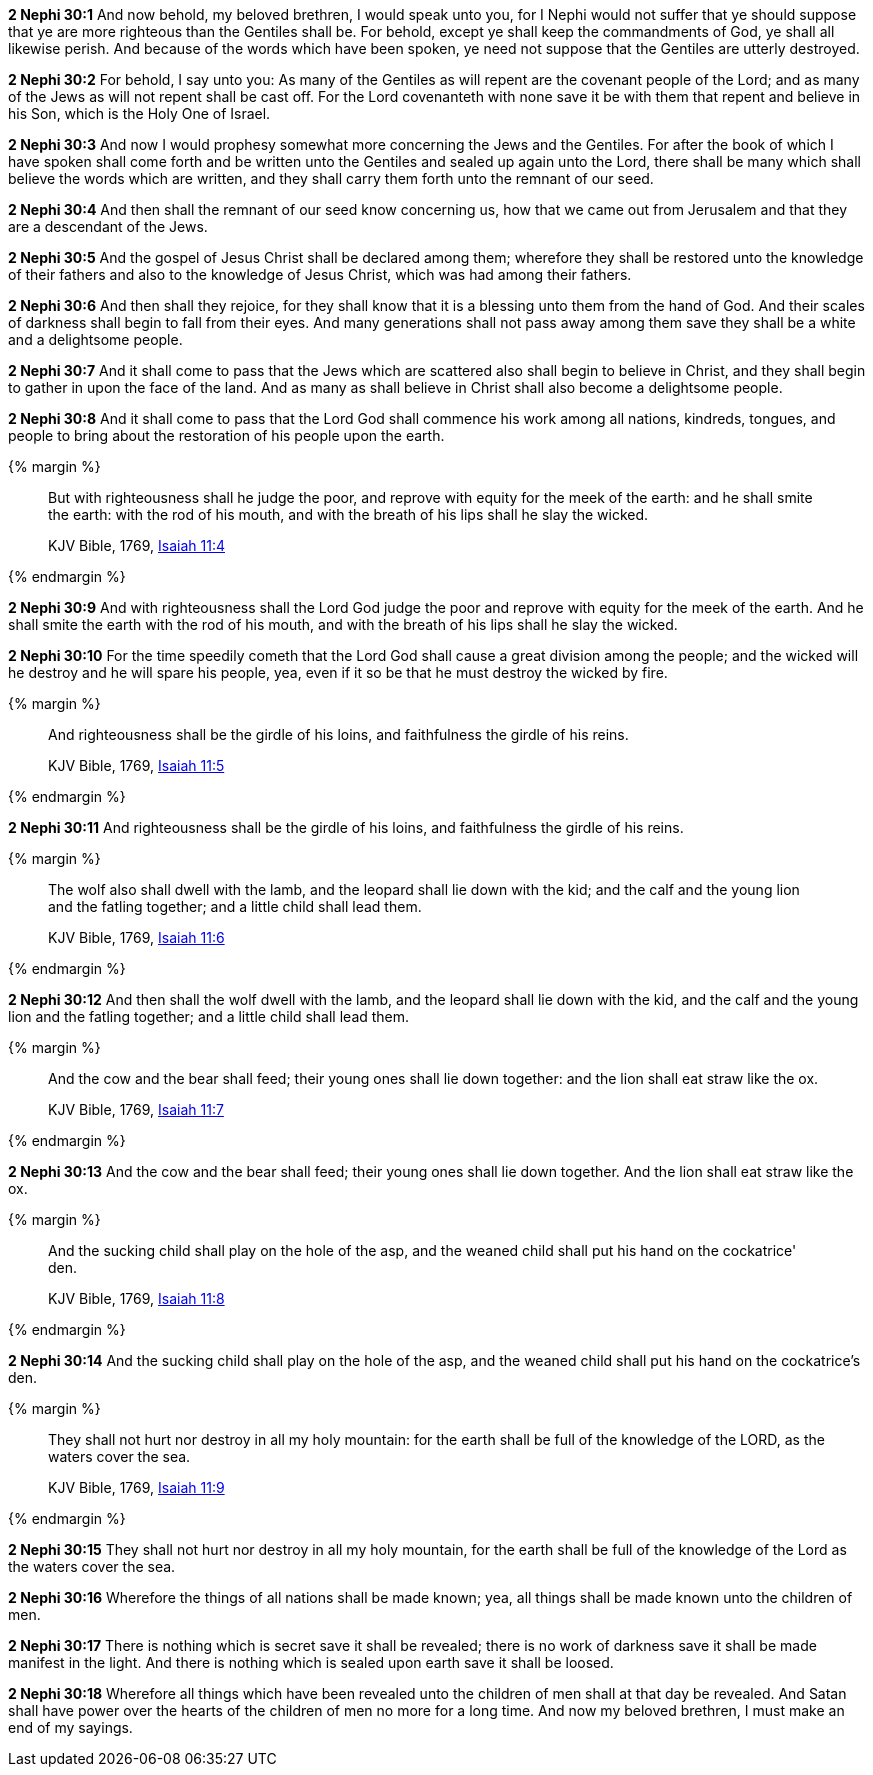 *2 Nephi 30:1* And now behold, my beloved brethren, I would speak unto you, for I Nephi would not suffer that ye should suppose that ye are more righteous than the Gentiles shall be. For behold, except ye shall keep the commandments of God, ye shall all likewise perish. And because of the words which have been spoken, ye need not suppose that the Gentiles are utterly destroyed.

*2 Nephi 30:2* For behold, I say unto you: As many of the Gentiles as will repent are the covenant people of the Lord; and as many of the Jews as will not repent shall be cast off. For the Lord covenanteth with none save it be with them that repent and believe in his Son, which is the Holy One of Israel.

*2 Nephi 30:3* And now I would prophesy somewhat more concerning the Jews and the Gentiles. For after the book of which I have spoken shall come forth and be written unto the Gentiles and sealed up again unto the Lord, there shall be many which shall believe the words which are written, and they shall carry them forth unto the remnant of our seed.

*2 Nephi 30:4* And then shall the remnant of our seed know concerning us, how that we came out from Jerusalem and that they are a descendant of the Jews.

*2 Nephi 30:5* And the gospel of Jesus Christ shall be declared among them; wherefore they shall be restored unto the knowledge of their fathers and also to the knowledge of Jesus Christ, which was had among their fathers.

*2 Nephi 30:6* And then shall they rejoice, for they shall know that it is a blessing unto them from the hand of God. And their scales of darkness shall begin to fall from their eyes. And many generations shall not pass away among them save they shall be a white and a delightsome people.

*2 Nephi 30:7* And it shall come to pass that the Jews which are scattered also shall begin to believe in Christ, and they shall begin to gather in upon the face of the land. And as many as shall believe in Christ shall also become a delightsome people.

*2 Nephi 30:8* And it shall come to pass that the Lord God shall commence his work among all nations, kindreds, tongues, and people to bring about the restoration of his people upon the earth.

{% margin %}
____
But with righteousness shall he judge the poor, and reprove with equity for the meek of the earth: and he shall smite the earth: with the rod of his mouth, and with the breath of his lips shall he slay the wicked.

[small]#KJV Bible, 1769, http://www.kingjamesbibleonline.org/Isaiah-Chapter-11/[Isaiah 11:4]#
____
{% endmargin %}


*2 Nephi 30:9* [highlight]#And with righteousness shall the Lord God judge the poor and reprove with equity for the meek of the earth. And he shall smite the earth with the rod of his mouth, and with the breath of his lips shall he slay the wicked.#

*2 Nephi 30:10* For the time speedily cometh that the Lord God shall cause a great division among the people; and the wicked will he destroy and he will spare his people, yea, even if it so be that he must destroy the wicked by fire.

{% margin %}
____
And righteousness shall be the girdle of his loins, and faithfulness the girdle of his reins.

[small]#KJV Bible, 1769, http://www.kingjamesbibleonline.org/Isaiah-Chapter-11/[Isaiah 11:5]#
____
{% endmargin %}


*2 Nephi 30:11* [highlight]#And righteousness shall be the girdle of his loins, and faithfulness the girdle of his reins.#

{% margin %}
____
The wolf also shall dwell with the lamb, and the leopard shall lie down with the kid; and the calf and the young lion and the fatling together; and a little child shall lead them.

[small]#KJV Bible, 1769, http://www.kingjamesbibleonline.org/Isaiah-Chapter-11/[Isaiah 11:6]#
____
{% endmargin %}


*2 Nephi 30:12* [highlight]#And then shall the wolf dwell with the lamb, and the leopard shall lie down with the kid, and the calf and the young lion and the fatling together; and a little child shall lead them.#

{% margin %}
____
And the cow and the bear shall feed; their young ones shall lie down together: and the lion shall eat straw like the ox.

[small]#KJV Bible, 1769, http://www.kingjamesbibleonline.org/Isaiah-Chapter-11/[Isaiah 11:7]#
____
{% endmargin %}


*2 Nephi 30:13* [highlight]#And the cow and the bear shall feed; their young ones shall lie down together. And the lion shall eat straw like the ox.#

{% margin %}
____
And the sucking child shall play on the hole of the asp, and the weaned child shall put his hand on the cockatrice' den.

[small]#KJV Bible, 1769, http://www.kingjamesbibleonline.org/Isaiah-Chapter-11/[Isaiah 11:8]#
____
{% endmargin %}


*2 Nephi 30:14* [highlight]#And the sucking child shall play on the hole of the asp, and the weaned child shall put his hand on the cockatrice's den.#

{% margin %}
____
They shall not hurt nor destroy in all my holy mountain: for the earth shall be full of the knowledge of the LORD, as the waters cover the sea.

[small]#KJV Bible, 1769, http://www.kingjamesbibleonline.org/Isaiah-Chapter-11/[Isaiah 11:9]#
____
{% endmargin %}


*2 Nephi 30:15* [highlight]#They shall not hurt nor destroy in all my holy mountain, for the earth shall be full of the knowledge of the Lord as the waters cover the sea.#

*2 Nephi 30:16* Wherefore the things of all nations shall be made known; yea, all things shall be made known unto the children of men.

*2 Nephi 30:17* There is nothing which is secret save it shall be revealed; there is no work of darkness save it shall be made manifest in the light. And there is nothing which is sealed upon earth save it shall be loosed.

*2 Nephi 30:18* Wherefore all things which have been revealed unto the children of men shall at that day be revealed. And Satan shall have power over the hearts of the children of men no more for a long time. And now my beloved brethren, I must make an end of my sayings.

